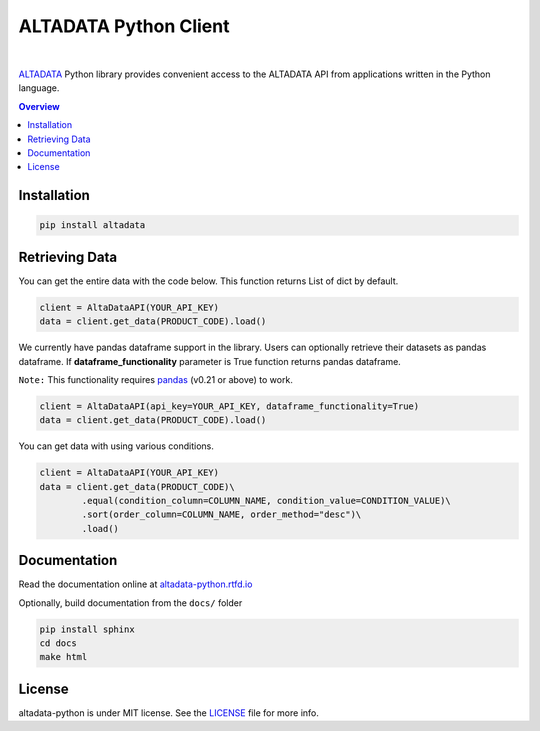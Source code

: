 --------------------------
ALTADATA Python Client
--------------------------

.. image:: https://github.com/altabering/altadata-python/workflows/build/badge.svg
    :target: https://github.com/altabering/altadata-python/actions

.. image:: https://badge.fury.io/py/altadata.svg
    :target: https://badge.fury.io/py/altadata

|

`ALTADATA <https://www.altadata.io>`_ Python library provides convenient access to the ALTADATA API from
applications written in the Python language.

.. contents:: **Overview**
    :depth: 2

Installation
==================

.. code-block::

    pip install altadata


Retrieving Data
==================

You can get the entire data with the code below. This function returns List of dict by default.

.. code:: python

    client = AltaDataAPI(YOUR_API_KEY)
    data = client.get_data(PRODUCT_CODE).load()


We currently have pandas dataframe support in the library. Users can optionally retrieve their datasets as pandas dataframe.
If **dataframe_functionality** parameter is True function returns pandas dataframe.

``Note:`` This functionality requires `pandas <https://github.com/pandas-dev/pandas>`_ (v0.21 or above) to work.

.. code:: python

    client = AltaDataAPI(api_key=YOUR_API_KEY, dataframe_functionality=True)
    data = client.get_data(PRODUCT_CODE).load()

You can get data with using various conditions. 

.. code:: python

    client = AltaDataAPI(YOUR_API_KEY)
    data = client.get_data(PRODUCT_CODE)\
            .equal(condition_column=COLUMN_NAME, condition_value=CONDITION_VALUE)\
            .sort(order_column=COLUMN_NAME, order_method="desc")\
            .load()


Documentation
==================

Read the documentation online at `altadata-python.rtfd.io <https://altadata-python.rtfd.io>`_

Optionally, build documentation from the ``docs/`` folder

.. code-block::

    pip install sphinx
    cd docs
    make html


License
==================

altadata-python is under MIT license. See the `LICENSE <LICENSE>`_ file for more info.

